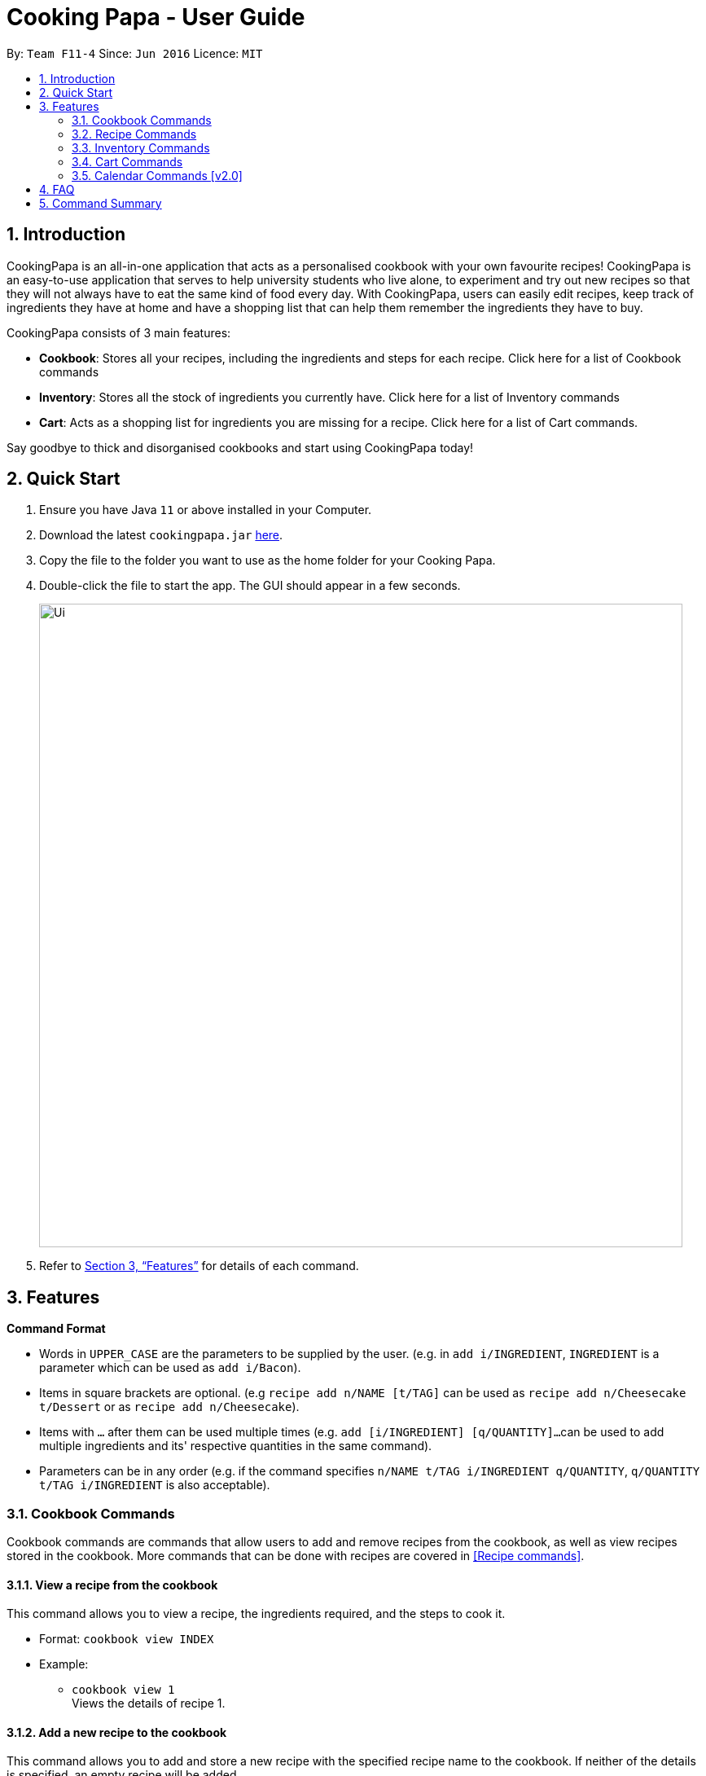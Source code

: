 = Cooking Papa - User Guide
:site-section: UserGuide
:toc:
:toc-title:
:toc-placement: preamble
:sectnums:
:imagesDir: images
:stylesDir: stylesheets
:xrefstyle: full
:experimental:
ifdef::env-github[]
:tip-caption: :bulb:
:note-caption: :information_source:
endif::[]
:repoURL: https://github.com/AY1920S2-CS2103T-F11-4/main

By: `Team F11-4`      Since: `Jun 2016`      Licence: `MIT`

== Introduction

CookingPapa is an all-in-one application that acts as a personalised cookbook with your own favourite recipes!
CookingPapa is an easy-to-use application that serves to help university students who live alone, to experiment and
try out new recipes so that they will not always have to eat the same kind of food every day. With CookingPapa,
users can easily edit recipes, keep track of ingredients they have at home and have a shopping list that can help
them remember the ingredients they have to buy.

CookingPapa consists of 3 main features:

* *Cookbook*: Stores all your recipes, including the ingredients and steps for each recipe.
Click here for a list of Cookbook commands
* *Inventory*: Stores all the stock of ingredients you currently have.
Click here for a list of Inventory commands
* *Cart*: Acts as a shopping list for ingredients you are missing for a recipe.
Click here for a list of Cart commands.

Say goodbye to thick and disorganised cookbooks and start using CookingPapa today!

== Quick Start

.  Ensure you have Java `11` or above installed in your Computer.
.  Download the latest `cookingpapa.jar` link:{repoURL}/releases[here].
.  Copy the file to the folder you want to use as the home folder for your Cooking Papa.
.  Double-click the file to start the app. The GUI should appear in a few seconds.
+
image::Ui.png[width="790"]
+

. Refer to <<Features>> for details of each command.

[[Features]]
== Features

*Command Format*

* Words in `UPPER_CASE` are the parameters to be supplied by the user. (e.g. in ``add   i/INGREDIENT``, ``INGREDIENT``
is a parameter which can be used as ``add i/Bacon``).
* Items in square brackets are optional. (e.g `recipe add n/NAME [t/TAG]` can be used as `recipe add n/Cheesecake t/Dessert`
or as `recipe add n/Cheesecake`).
* Items with `…`​ after them can be used multiple times (e.g. `add [i/INGREDIENT] [q/QUANTITY]...`
can be used to add multiple ingredients and its' respective quantities in the same command).
* Parameters can be in any order (e.g. if the command specifies `n/NAME t/TAG i/INGREDIENT q/QUANTITY`,
`q/QUANTITY t/TAG i/INGREDIENT` is also acceptable).

=== Cookbook Commands
Cookbook commands are commands that allow users to add and remove recipes from the cookbook,
as well as view recipes stored in the cookbook. More commands that can be done with recipes
are covered in <<Recipe commands>>.

==== View a recipe from the cookbook
This command allows you to view a recipe, the ingredients required, and the steps to cook it.

- Format: `cookbook view INDEX`
- Example:
* `cookbook view 1` +
    Views the details of recipe 1.

==== Add a new recipe to the cookbook
This command allows you to add and store a new recipe with the specified recipe name to the cookbook.
If neither of the details is specified, an empty recipe will be added.

- Format: `cookbook add n/NAME [i/INGREDIENT] [q/QUANTITY] [x/STEP_INDEX] [s/STEP] [t/TAG]`
- Examples:
* `cookbook add n/Bacon Carbonara d/Italian's finest pasta` +
    Adds a new empty recipe with the name 'Bacon Carbonara' and description 'Italian's finest pasta'.
* `cookbook add n/Chicken Ham Sandwich d/Juicy ham sandwiched between crispy toasted bread.
   i/Chicken Ham q/1 slice i/White Bread q/2 slices x/1 s/Toast the bread x/2 s/Grill the ham.
   t/sandwich t/easy` +
    Adds a new recipe with the name 'Chicken Ham Sandwich', description 'Juicy ham sandwiched between
    crispy toasted bread' and the following recipe details. +
    Tags: sandwich, easy +
    Ingredients: Ham, Bread (2 slices) +
    Preparation Steps: +
    1. Toast the ham +
    2. Grill the bread +

==== Remove a recipe from the cookbook
This command allows you to remove a recipe of the specified index from the cookbook.

- Format: `cookbook remove INDEX`
- Example:
* `cookbook remove 1` +
    Removes recipe 1 from the cookbook.

==== Search recipes by keyword
This command allows you to search for recipes by a keyword, and the search result will be returned along with the respective recipe indices.

- Format: `cookbook search k/KEYWORD`
- Example:
* `cookbook search k/Carbonara` +
    Searches the cookbook for recipes with names matching the keyword 'Carbonara'.

==== Search recipes by tag
This command allows you to search for recipes by tags, and the search result will be returned along with the respective recipe indices.

- Format: `cookbook search t/TAG…`
- Examples:
* `cookbook search t/Easy` +
    Searches the cookbook for recipes with tags matching 'Easy'.
* `cookbook search t/Pasta t/Cream t/Easy` +
    Searches the cookbook for recipes with tags matching 'Pasta', 'Cream', and 'Easy'.

==== Search recipes by ingredients owned
This command allows you to see what you can cook with your current inventory of ingredients by searching for recipes by the percentage of required ingredients owned, and the search result will be returned along with the respective recipe indices.

- Format: `cookbook search inventory`
- Example:
* `cookbook search inventory` +
    Searches the cookbook for recipes whose ingredients are available in the inventory.


=== Recipe Commands
Recipe commands are commands that change a particular recipe, which you can indicate using the index of the recipe.
Some things you can do are to add and remove ingredients from a recipe's ingredient list.
You can also write preparation steps for your recipes.

==== Add an ingredient to a recipe
This command allows you to add ingredients to a recipe.

- Format: `recipe INDEX add i/INGREDIENT q/QUANTITY`
- Examples:
* `recipe 1 add i/Egg q/2` +
Adds 2 eggs to the 1st recipe's list of ingredients.
* `recipe 2 add i/Milk q/200 ml` +
Adds 200 ml of milk to the 2nd recipe's list of ingredients.

==== Edit an ingredient in a recipe
If you want to change the quantity of an ingredient after some experimentation, this command will help you achieve that.

- Format: `recipe INDEX edit i/INGREDIENT q/QUANTITY`
- Examples:
* `recipe 1 edit i/Egg q/2` +
Changes the quantity of eggs to 3 in the 1st recipe's list of ingredients.
* `recipe 2 edit i/Milk q/100 ml` +
Changes the quantity of milk to 100 ml in the 2nd recipe's list of ingredients.

==== Remove an ingredient from a recipe
You can remove ingredients that spoil the taste of the dish using this command.
If the quantity to be removed is not specified, all of the ingredient will be removed.

- Format: `recipe INDEX remove i/INGREDIENT [q/QUANTITY]`
- Examples:
* `recipe 1 remove i/Egg q/1` +
Removes 1 egg from the list of ingredients in recipe 1.
* `recipe 2 remove i/Milk` +
Removes milk from the list of ingredients in recipe 2.

==== Add a preparation step to a recipe

This command allows you to add a preparation step to the selected recipe.
Requires a valid index in the list of recipes and the cooking step.

- Format: `recipe INDEX add x/STEP_INDEX s/STEP_DESCRIPTION`
- Examples:
* `recipe 1 add x/2 s/Bring the water to boil` +
Adds a preparation step 2 (Bring water to boil) to recipe 1.
* `recipe 2 add x/next s/Add a teaspoon of salt in the soup` +
Adds the next preparation step (Add a teaspoon of salt in the soup) to recipe 2.

==== Remove a preparation step from a recipe

This command allows you to remove a preparation step from the selected recipe.
Requires a valid index in the list of recipes and the cooking step.

- Format: `recipe INDEX remove x/STEP_INDEX`
- Example:
* `recipe 1 remove x/2` +
Removes preparation step 2 in recipe 1.

==== Edit a preparation step in a recipe
This command allows you to edit a preparation step from the selected recipe.
Requires a valid index in the list of recipes and the cooking step

- Format: `recipe INDEX edit x/STEP_INDEX s/STEP_DESCRIPTION`
- Example:
* `recipe 1 edit x/2 s/Fry the eggs` +
Changes preparation step 2 to 'Fry the eggs' in recipe 1

==== Add a tag to a recipe

This command allows you to add a tag to the selected recipe.
Requires a valid index in the list of recipes.

- Format: `recipe INDEX add t/TAG`
- Example:
* `recipe 1 add t/Pasta` +
Adds a tag (Pasta) to the recipe 1.

==== Remove a tag from a recipe

This command allows you to remove a tag from the selected recipe.
Requires a valid index in the list of recipes.

- Format: `recipe INDEX remove t/TAG`
- Example:
* `recipe 1 remove t/Beef` +
Removes a tag (Beef) from the recipe 1.


=== Inventory Commands
Inventory commands are commands that update the user's very own inventory at home.
These commands include adding, remove and viewing the current inventory database.

==== Add an ingredient to the inventory
This commands allows you to add ingredients to your inventory.

- Format: `inventory add i/INGREDIENT q/QUANTITY`
- Examples:
* `inventory add i/Egg q/10` +
Adds 10 eggs into your inventory.
* `inventory add i/Butter q/200g` +
Adds 200g of butter into your inventory.

==== Remove an ingredient from the inventory
This command allows you to remove ingredients from your inventory. You may add in
an additional argument for the quantity you wish to remove. If no additional argument for quantity
is supplied, that instance of the ingredient will be removed entirely.

- Format: `inventory remove i/INGREDIENT [q/QUANTITY]`
- Examples:
* `inventory remove i/Egg` +
Remove all eggs from your inventory.
* `inventory remove i/Butter q/200g` +
Removes 200g of butter from your inventory.

=== Cart Commands
Cart commands are commands that allow you to easily add ingredients needed for a recipe
into a shopping cart. This provides convenience for your grocery shopping needs.

==== Add ingredients in a recipe to the cart
This command allows you to add all the ingredients in a recipe to the cart.

- Format: `cart add recipe INDEX`
- Example:
* `cart add recipe 1` +
    Adds ingredients required of recipe 1 to the cart.

==== Add ingredients to the cart
This command allows you to add ingredients to the cart.

- Format: `cart add i/INGREDIENT q/QUANTITY`
- Example:
* `cart add i/Eggs q/5` +
    Adds 5 eggs to the cart.

==== Remove ingredients from the cart
This command allows you to remove ingredients from the cart.
If the quantity to be removed is not specified, all of the specified ingredient will be removed.

- Format: `cart remove i/INGREDIENT [q/QUANTITY]`
- Example:
* `cart remove i/Egg q/1` +
Removes 1 egg from the cart.
* `cart remove i/Milk` +
Removes milk from the cart.

==== Clear all the items in the cart
This command allows you to clear all the items in the cart. It can be used to discard an unwanted cart,
or to clear the cart after completing the purchase.

- Format: `cart clear`
- Example:
* `cart clear` +
    Clears the cart of all items.

=== Calendar Commands [v2.0]
Calendar commands are commands that allow you to plan your meal preparations ahead and view the
ingredients needed for a specified date or time period.


== FAQ

*Q*: How do I transfer my data to another Computer? +
*A*: Install the app in the other computer and overwrite the empty data file it creates with the file that contains the data of your previous Address Book folder.

== Command Summary
